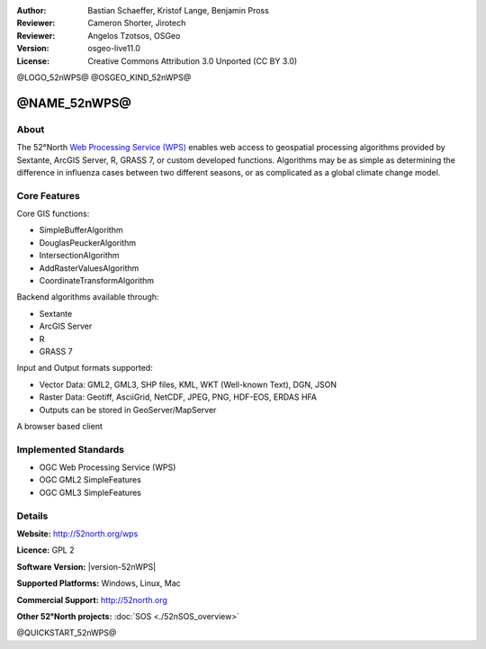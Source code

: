 :Author: Bastian Schaeffer, Kristof Lange, Benjamin Pross
:Reviewer: Cameron Shorter, Jirotech
:Reviewer: Angelos Tzotsos, OSGeo
:Version: osgeo-live11.0
:License: Creative Commons Attribution 3.0 Unported (CC BY 3.0)

@LOGO_52nWPS@
@OSGEO_KIND_52nWPS@


@NAME_52nWPS@
================================================================================

About
--------------------------------------------------------------------------------

The 52°North `Web Processing Service (WPS) <http://www.opengeospatial.org/standards>`__ enables web access to geospatial
processing algorithms provided by Sextante, ArcGIS Server, R, GRASS 7, or custom developed
functions. Algorithms may be as simple as determining the difference in 
influenza cases between two different seasons, or as complicated as a global climate change model.

.. image:: /images/projects/52nWPS/52nWPS_welcome_page.png
  :scale: 50 %
  :alt: screenshot
  :align: right

Core Features
--------------------------------------------------------------------------------

Core GIS functions:

* SimpleBufferAlgorithm
* DouglasPeuckerAlgorithm
* IntersectionAlgorithm
* AddRasterValuesAlgorithm
* CoordinateTransformAlgorithm
	
Backend algorithms available through:

* Sextante
* ArcGIS Server
* R
* GRASS 7

Input and Output formats supported:

* Vector Data: GML2, GML3, SHP files, KML, WKT (Well-known Text), DGN, JSON
* Raster Data: Geotiff, AsciiGrid, NetCDF, JPEG, PNG, HDF-EOS, ERDAS HFA
* Outputs can be stored in GeoServer/MapServer

A browser based client

Implemented Standards
--------------------------------------------------------------------------------

* OGC Web Processing Service (WPS)
* OGC GML2 SimpleFeatures
* OGC GML3 SimpleFeatures

Details
--------------------------------------------------------------------------------

**Website:** http://52north.org/wps

**Licence:** GPL 2

**Software Version:** |version-52nWPS|

**Supported Platforms:** Windows, Linux, Mac

**Commercial Support:** http://52north.org

**Other 52°North projects:** :doc:`SOS <./52nSOS_overview>`


@QUICKSTART_52nWPS@

